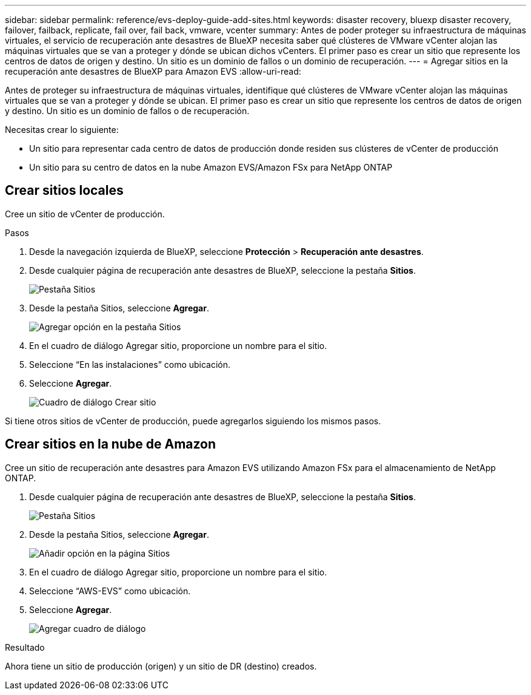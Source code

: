 ---
sidebar: sidebar 
permalink: reference/evs-deploy-guide-add-sites.html 
keywords: disaster recovery, bluexp disaster recovery, failover, failback, replicate, fail over, fail back, vmware, vcenter 
summary: Antes de poder proteger su infraestructura de máquinas virtuales, el servicio de recuperación ante desastres de BlueXP necesita saber qué clústeres de VMware vCenter alojan las máquinas virtuales que se van a proteger y dónde se ubican dichos vCenters. El primer paso es crear un sitio que represente los centros de datos de origen y destino. Un sitio es un dominio de fallos o un dominio de recuperación. 
---
= Agregar sitios en la recuperación ante desastres de BlueXP para Amazon EVS
:allow-uri-read: 


[role="lead"]
Antes de proteger su infraestructura de máquinas virtuales, identifique qué clústeres de VMware vCenter alojan las máquinas virtuales que se van a proteger y dónde se ubican. El primer paso es crear un sitio que represente los centros de datos de origen y destino. Un sitio es un dominio de fallos o de recuperación.

Necesitas crear lo siguiente:

* Un sitio para representar cada centro de datos de producción donde residen sus clústeres de vCenter de producción
* Un sitio para su centro de datos en la nube Amazon EVS/Amazon FSx para NetApp ONTAP




== Crear sitios locales

Cree un sitio de vCenter de producción.

.Pasos
. Desde la navegación izquierda de BlueXP, seleccione *Protección* > *Recuperación ante desastres*.
. Desde cualquier página de recuperación ante desastres de BlueXP, seleccione la pestaña *Sitios*.
+
image:evs-create-site-op-1.png["Pestaña Sitios"]

. Desde la pestaña Sitios, seleccione *Agregar*.
+
image:evs-create-site-op-2.png["Agregar opción en la pestaña Sitios"]

. En el cuadro de diálogo Agregar sitio, proporcione un nombre para el sitio.
. Seleccione “En las instalaciones” como ubicación.
. Seleccione *Agregar*.
+
image:evs-create-site-op-3-5.png["Cuadro de diálogo Crear sitio"]



Si tiene otros sitios de vCenter de producción, puede agregarlos siguiendo los mismos pasos.



== Crear sitios en la nube de Amazon

Cree un sitio de recuperación ante desastres para Amazon EVS utilizando Amazon FSx para el almacenamiento de NetApp ONTAP.

. Desde cualquier página de recuperación ante desastres de BlueXP, seleccione la pestaña *Sitios*.
+
image:evs-create-site-op-1.png["Pestaña Sitios"]

. Desde la pestaña Sitios, seleccione *Agregar*.
+
image:evs-create-site-aws-2.png["Añadir opción en la página Sitios"]

. En el cuadro de diálogo Agregar sitio, proporcione un nombre para el sitio.
. Seleccione “AWS-EVS” como ubicación.
. Seleccione *Agregar*.
+
image:evs-create-site-aws-3-5.png["Agregar cuadro de diálogo"]



.Resultado
Ahora tiene un sitio de producción (origen) y un sitio de DR (destino) creados.
